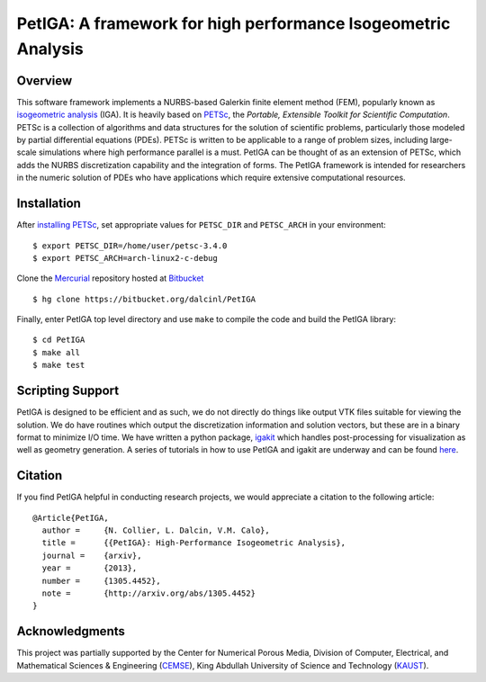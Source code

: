 PetIGA: A framework for high performance Isogeometric Analysis
==============================================================


Overview
--------

This software framework implements a NURBS-based Galerkin finite
element method (FEM), popularly known as `isogeometric analysis
<http://wikipedia.org/wiki/Isogeometric_analysis>`_ (IGA). It is
heavily based on `PETSc <http://www.mcs.anl.gov/petsc/>`_, the
*Portable, Extensible Toolkit for Scientific Computation*. PETSc is a
collection of algorithms and data structures for the solution of
scientific problems, particularly those modeled by partial
differential equations (PDEs). PETSc is written to be applicable to a
range of problem sizes, including large-scale simulations where high
performance parallel is a must. PetIGA can be thought of as an
extension of PETSc, which adds the NURBS discretization capability and
the integration of forms. The PetIGA framework is intended for
researchers in the numeric solution of PDEs who have applications
which require extensive computational resources.


Installation
------------

After `installing PETSc
<http://www.mcs.anl.gov/petsc/documentation/installation.html>`_,
set appropriate values for ``PETSC_DIR`` and ``PETSC_ARCH`` in your
environment::

  $ export PETSC_DIR=/home/user/petsc-3.4.0
  $ export PETSC_ARCH=arch-linux2-c-debug

Clone the `Mercurial <http://mercurial.selenic.com/>`_ repository
hosted at `Bitbucket <https://bitbucket.org/dalcinl/petiga>`_ ::

  $ hg clone https://bitbucket.org/dalcinl/PetIGA

Finally, enter PetIGA top level directory and use ``make`` to compile
the code and build the PetIGA library::

  $ cd PetIGA
  $ make all
  $ make test


Scripting Support
--------------

PetIGA is designed to be efficient and as such, we do not directly do
things like output VTK files suitable for viewing the solution. We do
have routines which output the discretization information and solution
vectors, but these are in a binary format to minimize I/O time. We
have written a python package, `igakit
<https://bitbucket.org/dalcinl/igakit>`_ which handles post-processing
for visualization as well as geometry generation. A series of
tutorials in how to use PetIGA and igakit are underway and can be
found `here <https"//petiga-igakit.readthedocs.org>`_.


Citation
------

If you find PetIGA helpful in conducting research projects, we would
appreciate a citation to the following article::

  @Article{PetIGA,
    author = 	 {N. Collier, L. Dalcin, V.M. Calo},
    title = 	 {{PetIGA}: High-Performance Isogeometric Analysis},
    journal = 	 {arxiv},
    year = 	 {2013},
    number = 	 {1305.4452},
    note = 	 {http://arxiv.org/abs/1305.4452}
  }


Acknowledgments
---------------

This project was partially supported by the Center for Numerical
Porous Media, Division of Computer, Electrical, and Mathematical
Sciences & Engineering (`CEMSE <http://cemse.kaust.edu.sa/>`_), King
Abdullah University of Science and Technology (`KAUST
<http://www.kaust.edu.sa/>`_).
